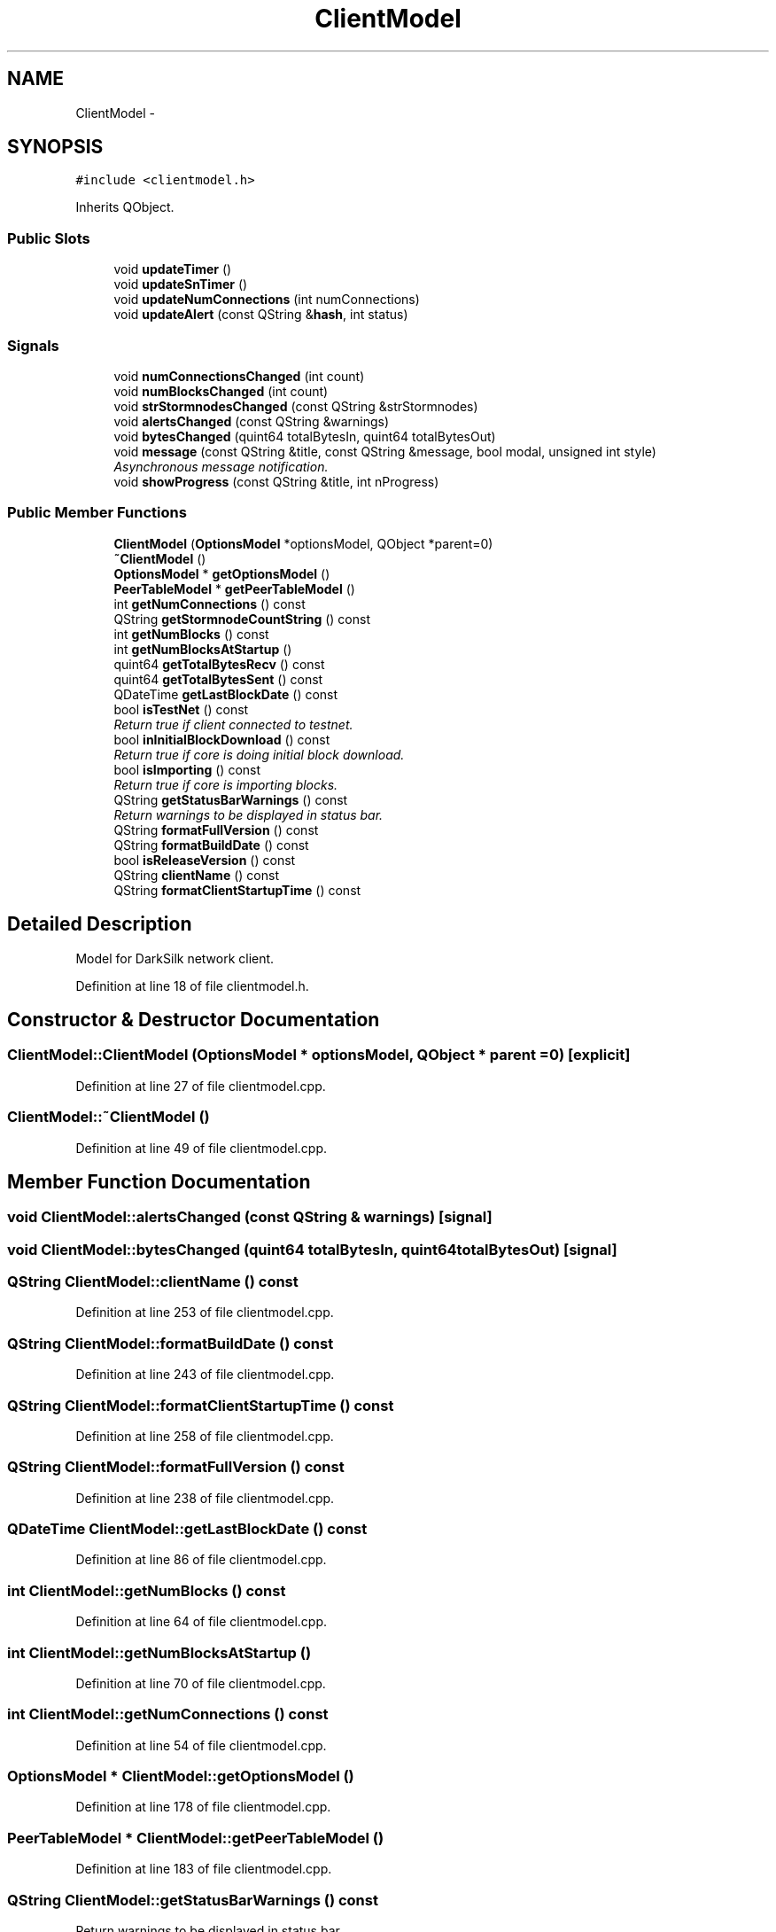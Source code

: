 .TH "ClientModel" 3 "Wed Feb 10 2016" "Version 1.0.0.0" "darksilk" \" -*- nroff -*-
.ad l
.nh
.SH NAME
ClientModel \- 
.SH SYNOPSIS
.br
.PP
.PP
\fC#include <clientmodel\&.h>\fP
.PP
Inherits QObject\&.
.SS "Public Slots"

.in +1c
.ti -1c
.RI "void \fBupdateTimer\fP ()"
.br
.ti -1c
.RI "void \fBupdateSnTimer\fP ()"
.br
.ti -1c
.RI "void \fBupdateNumConnections\fP (int numConnections)"
.br
.ti -1c
.RI "void \fBupdateAlert\fP (const QString &\fBhash\fP, int status)"
.br
.in -1c
.SS "Signals"

.in +1c
.ti -1c
.RI "void \fBnumConnectionsChanged\fP (int count)"
.br
.ti -1c
.RI "void \fBnumBlocksChanged\fP (int count)"
.br
.ti -1c
.RI "void \fBstrStormnodesChanged\fP (const QString &strStormnodes)"
.br
.ti -1c
.RI "void \fBalertsChanged\fP (const QString &warnings)"
.br
.ti -1c
.RI "void \fBbytesChanged\fP (quint64 totalBytesIn, quint64 totalBytesOut)"
.br
.ti -1c
.RI "void \fBmessage\fP (const QString &title, const QString &message, bool modal, unsigned int style)"
.br
.RI "\fIAsynchronous message notification\&. \fP"
.ti -1c
.RI "void \fBshowProgress\fP (const QString &title, int nProgress)"
.br
.in -1c
.SS "Public Member Functions"

.in +1c
.ti -1c
.RI "\fBClientModel\fP (\fBOptionsModel\fP *optionsModel, QObject *parent=0)"
.br
.ti -1c
.RI "\fB~ClientModel\fP ()"
.br
.ti -1c
.RI "\fBOptionsModel\fP * \fBgetOptionsModel\fP ()"
.br
.ti -1c
.RI "\fBPeerTableModel\fP * \fBgetPeerTableModel\fP ()"
.br
.ti -1c
.RI "int \fBgetNumConnections\fP () const "
.br
.ti -1c
.RI "QString \fBgetStormnodeCountString\fP () const "
.br
.ti -1c
.RI "int \fBgetNumBlocks\fP () const "
.br
.ti -1c
.RI "int \fBgetNumBlocksAtStartup\fP ()"
.br
.ti -1c
.RI "quint64 \fBgetTotalBytesRecv\fP () const "
.br
.ti -1c
.RI "quint64 \fBgetTotalBytesSent\fP () const "
.br
.ti -1c
.RI "QDateTime \fBgetLastBlockDate\fP () const "
.br
.ti -1c
.RI "bool \fBisTestNet\fP () const "
.br
.RI "\fIReturn true if client connected to testnet\&. \fP"
.ti -1c
.RI "bool \fBinInitialBlockDownload\fP () const "
.br
.RI "\fIReturn true if core is doing initial block download\&. \fP"
.ti -1c
.RI "bool \fBisImporting\fP () const "
.br
.RI "\fIReturn true if core is importing blocks\&. \fP"
.ti -1c
.RI "QString \fBgetStatusBarWarnings\fP () const "
.br
.RI "\fIReturn warnings to be displayed in status bar\&. \fP"
.ti -1c
.RI "QString \fBformatFullVersion\fP () const "
.br
.ti -1c
.RI "QString \fBformatBuildDate\fP () const "
.br
.ti -1c
.RI "bool \fBisReleaseVersion\fP () const "
.br
.ti -1c
.RI "QString \fBclientName\fP () const "
.br
.ti -1c
.RI "QString \fBformatClientStartupTime\fP () const "
.br
.in -1c
.SH "Detailed Description"
.PP 
Model for DarkSilk network client\&. 
.PP
Definition at line 18 of file clientmodel\&.h\&.
.SH "Constructor & Destructor Documentation"
.PP 
.SS "ClientModel::ClientModel (\fBOptionsModel\fP * optionsModel, QObject * parent = \fC0\fP)\fC [explicit]\fP"

.PP
Definition at line 27 of file clientmodel\&.cpp\&.
.SS "ClientModel::~ClientModel ()"

.PP
Definition at line 49 of file clientmodel\&.cpp\&.
.SH "Member Function Documentation"
.PP 
.SS "void ClientModel::alertsChanged (const QString & warnings)\fC [signal]\fP"

.SS "void ClientModel::bytesChanged (quint64 totalBytesIn, quint64 totalBytesOut)\fC [signal]\fP"

.SS "QString ClientModel::clientName () const"

.PP
Definition at line 253 of file clientmodel\&.cpp\&.
.SS "QString ClientModel::formatBuildDate () const"

.PP
Definition at line 243 of file clientmodel\&.cpp\&.
.SS "QString ClientModel::formatClientStartupTime () const"

.PP
Definition at line 258 of file clientmodel\&.cpp\&.
.SS "QString ClientModel::formatFullVersion () const"

.PP
Definition at line 238 of file clientmodel\&.cpp\&.
.SS "QDateTime ClientModel::getLastBlockDate () const"

.PP
Definition at line 86 of file clientmodel\&.cpp\&.
.SS "int ClientModel::getNumBlocks () const"

.PP
Definition at line 64 of file clientmodel\&.cpp\&.
.SS "int ClientModel::getNumBlocksAtStartup ()"

.PP
Definition at line 70 of file clientmodel\&.cpp\&.
.SS "int ClientModel::getNumConnections () const"

.PP
Definition at line 54 of file clientmodel\&.cpp\&.
.SS "\fBOptionsModel\fP * ClientModel::getOptionsModel ()"

.PP
Definition at line 178 of file clientmodel\&.cpp\&.
.SS "\fBPeerTableModel\fP * ClientModel::getPeerTableModel ()"

.PP
Definition at line 183 of file clientmodel\&.cpp\&.
.SS "QString ClientModel::getStatusBarWarnings () const"

.PP
Return warnings to be displayed in status bar\&. 
.PP
Definition at line 173 of file clientmodel\&.cpp\&.
.SS "QString ClientModel::getStormnodeCountString () const"

.PP
Definition at line 59 of file clientmodel\&.cpp\&.
.SS "quint64 ClientModel::getTotalBytesRecv () const"

.PP
Definition at line 76 of file clientmodel\&.cpp\&.
.SS "quint64 ClientModel::getTotalBytesSent () const"

.PP
Definition at line 81 of file clientmodel\&.cpp\&.
.SS "bool ClientModel::inInitialBlockDownload () const"

.PP
Return true if core is doing initial block download\&. 
.PP
Definition at line 163 of file clientmodel\&.cpp\&.
.SS "bool ClientModel::isImporting () const"

.PP
Return true if core is importing blocks\&. 
.PP
Definition at line 168 of file clientmodel\&.cpp\&.
.SS "bool ClientModel::isReleaseVersion () const"

.PP
Definition at line 248 of file clientmodel\&.cpp\&.
.SS "bool ClientModel::isTestNet () const"

.PP
Return true if client connected to testnet\&. 
.PP
Definition at line 158 of file clientmodel\&.cpp\&.
.SS "void ClientModel::message (const QString & title, const QString & message, bool modal, unsigned int style)\fC [signal]\fP"

.PP
Asynchronous message notification\&. 
.SS "void ClientModel::numBlocksChanged (int count)\fC [signal]\fP"

.SS "void ClientModel::numConnectionsChanged (int count)\fC [signal]\fP"

.SS "void ClientModel::showProgress (const QString & title, int nProgress)\fC [signal]\fP"

.SS "void ClientModel::strStormnodesChanged (const QString & strStormnodes)\fC [signal]\fP"

.SS "void ClientModel::updateAlert (const QString & hash, int status)\fC [slot]\fP"

.PP
Definition at line 141 of file clientmodel\&.cpp\&.
.SS "void ClientModel::updateNumConnections (int numConnections)\fC [slot]\fP"

.PP
Definition at line 136 of file clientmodel\&.cpp\&.
.SS "void ClientModel::updateSnTimer ()\fC [slot]\fP"

.PP
Definition at line 118 of file clientmodel\&.cpp\&.
.SS "void ClientModel::updateTimer ()\fC [slot]\fP"

.PP
Definition at line 96 of file clientmodel\&.cpp\&.

.SH "Author"
.PP 
Generated automatically by Doxygen for darksilk from the source code\&.
